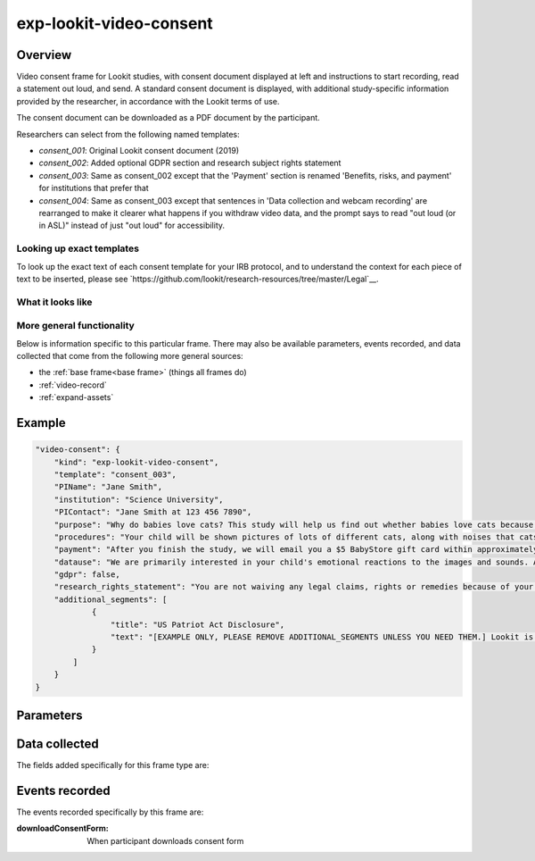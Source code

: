 exp-lookit-video-consent
==============================================

Overview
------------------

Video consent frame for Lookit studies, with consent document displayed at left and instructions to start recording, read a statement out loud, and send. A standard consent
document is displayed, with additional study-specific information provided by the researcher, in accordance with the Lookit terms of use.

The consent document can be downloaded as a PDF document by the participant.

Researchers can select from the following named templates:

- `consent_001`: Original Lookit consent document (2019)
- `consent_002`: Added optional GDPR section and research subject rights statement
- `consent_003`: Same as consent_002 except that the 'Payment' section is renamed 'Benefits, risks, and payment' for institutions that prefer that
- `consent_004`: Same as consent_003 except that sentences in 'Data collection and webcam recording' are rearranged to make it clearer what happens if you withdraw video data, and the prompt says to read "out loud (or in ASL)" instead of just "out loud" for accessibility.

Looking up exact templates
~~~~~~~~~~~~~~~~~~~~~~~~~~~~
To look up the exact text of each consent template for your IRB protocol, and to understand the context for
each piece of text to be inserted, please see `https://github.com/lookit/research-resources/tree/master/Legal`__.

What it looks like
~~~~~~~~~~~~~~~~~~

.. image:: /../images/Exp-lookit-video-consent.png
    :alt: Example screenshot from exp-lookit-video-consent frame


More general functionality
~~~~~~~~~~~~~~~~~~~~~~~~~~~~~~~~~~~

Below is information specific to this particular frame. There may also be available parameters, events recorded,
and data collected that come from the following more general sources:

- the :ref:`base frame<base frame>` (things all frames do)
- :ref:`video-record`
- :ref:`expand-assets`


Example
----------------

.. code:: javascript

    "video-consent": {
        "kind": "exp-lookit-video-consent",
        "template": "consent_003",
        "PIName": "Jane Smith",
        "institution": "Science University",
        "PIContact": "Jane Smith at 123 456 7890",
        "purpose": "Why do babies love cats? This study will help us find out whether babies love cats because of their soft fur or their twitchy tails.",
        "procedures": "Your child will be shown pictures of lots of different cats, along with noises that cats make like meowing and purring. We are interested in which pictures and sounds make your child smile. We will ask you (the parent) to turn around to avoid influencing your child's responses.",
        "payment": "After you finish the study, we will email you a $5 BabyStore gift card within approximately three days. To be eligible for the gift card your child must be in the age range for this study, you need to submit a valid consent statement, and we need to see that there is a child with you. But we will send a gift card even if you do not finish the whole study or we are not able to use your child's data! There are no other direct benefits to you or your child from participating, but we hope you will enjoy the experience. There are no anticipated risks associated with participating.",
        "datause": "We are primarily interested in your child's emotional reactions to the images and sounds. A research assistant will watch your video to measure the precise amount of delight in your child's face as he or she sees each cat picture.",
        "gdpr": false,
        "research_rights_statement": "You are not waiving any legal claims, rights or remedies because of your participation in this research study.  If you feel you have been treated unfairly, or you have questions regarding your rights as a research subject, you may contact the [IRB NAME], [INSTITUTION], [ADDRESS/CONTACT]",
        "additional_segments": [
                {
                    "title": "US Patriot Act Disclosure",
                    "text": "[EXAMPLE ONLY, PLEASE REMOVE ADDITIONAL_SEGMENTS UNLESS YOU NEED THEM.] Lookit is a U.S. organization and all information gathered from the website is stored on servers based in the U.S. Therefore, your video recordings are subject to U.S. laws, such as the US Patriot Act. This act allows authorities access to the records of internet service providers. If you choose to participate in this study, you understand that your video recording will be stored and accessed in the USA. The security and privacy policy for Lookit can be found at the following link: <a href='https://lookit.mit.edu/privacy/' target='_blank'>https://lookit.mit.edu/privacy/</a>."
                }
            ]
        }
    }



Parameters
----------------

.. glossary::

    template [String | ``'consent_001'``]
        Which consent document template to use. If you are setting up a new study, we recommend
        using the most recent (highest number) of these options. Options: ``consent_001``,
        ``consent_002``, ``consent_003``, ``consent_004``.

    PIName
        Name of PI running this study

    institution
        Name of institution running this study (if ambiguous, list institution whose IRB approved the study)'

    PIContact
        Contact information for PI or lab in case of participant questions or concerns. This will directly follow the phrase "please contact", so format accordingly: e.g., "the XYZ lab at xyz@science.edu" or "Mary Smith at 123 456 7890".

    purpose
        Brief description of purpose of study - 1-2 sentences that describe what you are trying to find out. Language should be as straightforward and accessible as possible! E.g., "Why do babies love cats? This study will help us find out whether babies love cats because of their soft fur or their twitchy tails."

    procedures
        Brief description of study procedures. For consent templates 001 and 002, this should include any
        risks or a statement that there are no anticipated risks. (For consent template 003, that is included
        in `payment`). We add a statement about the duration (from your study definition) to the start (e.g.,
        "This study takes about 10 minutes to complete"), so you don't need to include that. It can be in
        third person or addressed to the parent. E.g., "Your child will be shown pictures of lots of different
        cats, along with noises that cats make like meowing and purring. We are interested in which pictures
        and sounds make your child smile. We will ask you (the parent) to turn around to avoid influencing
        your child's responses. There are no anticipated risks associated with participating."

    prompt_all_adults [Boolean | ``false``]
        Whether to include an addition step #4 prompting any other adults present to read a statement of consent
        (I have read and understand the consent document. I also agree to participate in this study.)

        Please only set this to true if your IRB requires it.

    payment
        Statement about payment/compensation for participation, including a statement that there are no additional
        benefits anticipated to the participant. E.g., "After you finish the study, we will email you a $5 BabyStore
        gift card within approximately three days. To be eligible for the gift card your child must be in the age
        range for this study, you need to submit a valid consent statement, and we need to see that there is a
        child with you. But we will send a gift card even if you do not finish the whole study or we are not able
        to use your child's data! There are no other direct benefits to you or your child from participating, but
        we hope you will enjoy the experience."

        For consent templates 003+, this section is titled Benefits, risks,
        and payment; it should include information about risks as well.

    datause
        Study-specific data use statement (optional). This will follow the following more general text: "The research group led by [PIName] at [institution] will have access to video and other data collected during this session. We will also have access to your account profile, demographic survey, and the child profile for the child who is participating, including changes you make in the future to any of this information. We may study your child’s responses in connection with his or her previous responses to this or other studies run by our group, siblings’ responses to this or other studies run by our group, or demographic survey responses."
        You may want to note what measures you will actually be coding for (looking time, facial expressions, parent-child interaction, etc.) and other more specific information about your use of data from this study here. For instance, you would note if you were building a corpus of naturalistic data that may be used to answer a variety of questions (rather than just collecting data for a single planned study).

    gdpr [Boolean | ``false``]
        Whether to include a section on GDPR; only used in template consent_002 + .

    gdpr_personal_data [String]
        List of types of personal information collected, for GDPR section only. Do not include special category information, which is listed separately.

    gdpr_sensitive_data [String]
        List of types of special category information collected, for GDPR section only. Include all that apply: racial or ethnic origin; political opinions; religious or philosophical beliefs; trade union membership; processing of genetic data; biometric data; health data; and/or sex life or sexual orientation information

    research_rights_statement [String]
        Statement about rights of research subjects and how to contact IRB.  Used only in template consent_002+. For instance, MIT's standard language is: You are not waiving any legal claims, rights or remedies because of your participation in this research study.  If you feel you have been treated unfairly, or you have questions regarding your rights as a research subject, you may contact [CONTACT INFO].

    additional_segments [Array]
        List of additional custom sections of the consent form, e.g. US Patriot Act Disclosure. These are subject to Lookit approval and in general can only add information that was true anyway but that your IRB needs included; please contact us before submitting your study to check.

        Each section can have fields:

            :title: [String] title of section
            :text: [String] text of section


Data collected
----------------

The fields added specifically for this frame type are:

.. glossary::

    consentFormText
        the exact text shown in the consent document during this frame

Events recorded
----------------

The events recorded specifically by this frame are:

:downloadConsentForm: When participant downloads consent form